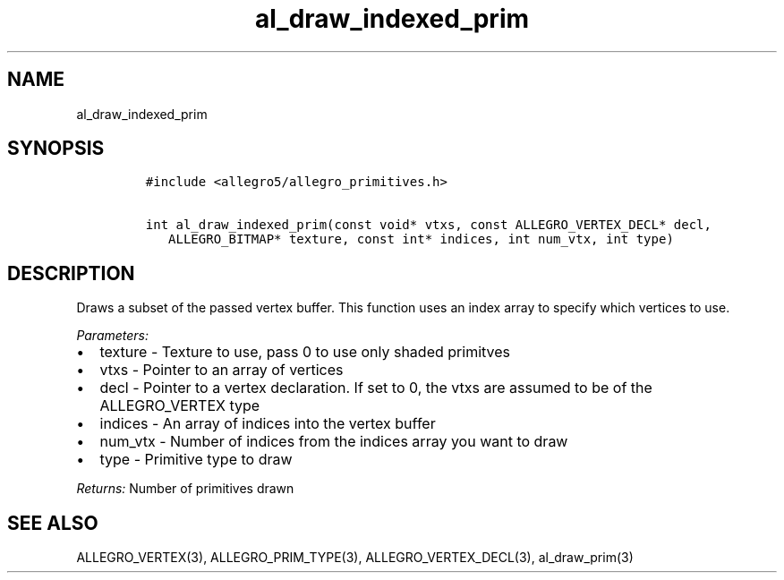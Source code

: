 .TH al_draw_indexed_prim 3 "" "Allegro reference manual"
.SH NAME
.PP
al_draw_indexed_prim
.SH SYNOPSIS
.IP
.nf
\f[C]
#include\ <allegro5/allegro_primitives.h>

int\ al_draw_indexed_prim(const\ void*\ vtxs,\ const\ ALLEGRO_VERTEX_DECL*\ decl,
\ \ \ ALLEGRO_BITMAP*\ texture,\ const\ int*\ indices,\ int\ num_vtx,\ int\ type)
\f[]
.fi
.SH DESCRIPTION
.PP
Draws a subset of the passed vertex buffer.
This function uses an index array to specify which vertices to use.
.PP
\f[I]Parameters:\f[]
.IP \[bu] 2
texture - Texture to use, pass 0 to use only shaded primitves
.IP \[bu] 2
vtxs - Pointer to an array of vertices
.IP \[bu] 2
decl - Pointer to a vertex declaration.
If set to 0, the vtxs are assumed to be of the ALLEGRO_VERTEX type
.IP \[bu] 2
indices - An array of indices into the vertex buffer
.IP \[bu] 2
num_vtx - Number of indices from the indices array you want to draw
.IP \[bu] 2
type - Primitive type to draw
.PP
\f[I]Returns:\f[] Number of primitives drawn
.SH SEE ALSO
.PP
ALLEGRO_VERTEX(3), ALLEGRO_PRIM_TYPE(3), ALLEGRO_VERTEX_DECL(3),
al_draw_prim(3)
